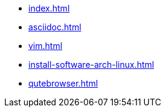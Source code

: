 * xref:index.adoc[]
* xref:asciidoc.adoc[]
* xref:vim.adoc[]
* xref:install-software-arch-linux.adoc[]
* xref:qutebrowser.adoc[]
